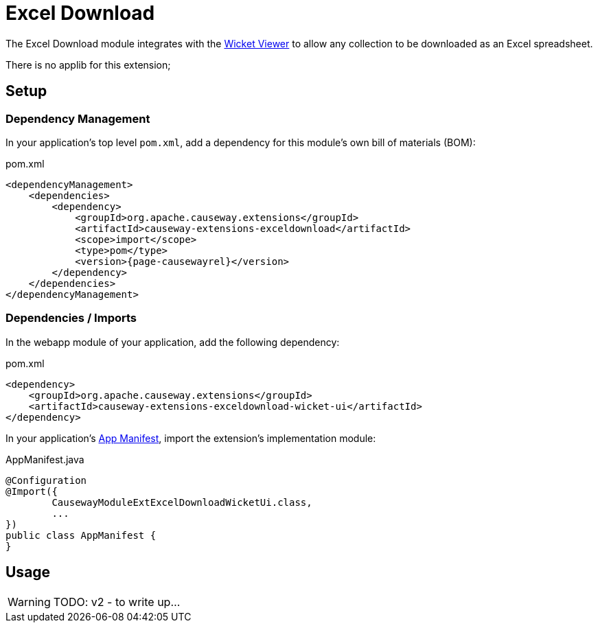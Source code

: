 = Excel Download

:Notice: Licensed to the Apache Software Foundation (ASF) under one or more contributor license agreements. See the NOTICE file distributed with this work for additional information regarding copyright ownership. The ASF licenses this file to you under the Apache License, Version 2.0 (the "License"); you may not use this file except in compliance with the License. You may obtain a copy of the License at. http://www.apache.org/licenses/LICENSE-2.0 . Unless required by applicable law or agreed to in writing, software distributed under the License is distributed on an "AS IS" BASIS, WITHOUT WARRANTIES OR  CONDITIONS OF ANY KIND, either express or implied. See the License for the specific language governing permissions and limitations under the License.


The Excel Download module integrates with the xref:vw:ROOT:about.adoc[Wicket Viewer] to allow any collection to be downloaded as an Excel spreadsheet.

There is no applib for this extension;

== Setup

=== Dependency Management

In your application's top level `pom.xml`, add a dependency for this module's own bill of materials (BOM):

[source,xml,subs="attributes+"]
.pom.xml
----
<dependencyManagement>
    <dependencies>
        <dependency>
            <groupId>org.apache.causeway.extensions</groupId>
            <artifactId>causeway-extensions-exceldownload</artifactId>
            <scope>import</scope>
            <type>pom</type>
            <version>{page-causewayrel}</version>
        </dependency>
    </dependencies>
</dependencyManagement>
----

=== Dependencies / Imports

In the webapp module of your application, add the following dependency:

[source,xml]
.pom.xml
----
<dependency>
    <groupId>org.apache.causeway.extensions</groupId>
    <artifactId>causeway-extensions-exceldownload-wicket-ui</artifactId>
</dependency>
----

In your application's xref:userguide::modules.adoc#appmanifest[App Manifest], import the extension's implementation module:

[source,java]
.AppManifest.java
----
@Configuration
@Import({
        CausewayModuleExtExcelDownloadWicketUi.class,
        ...
})
public class AppManifest {
}
----

== Usage

[WARNING]
====
TODO: v2 - to write up...
====

